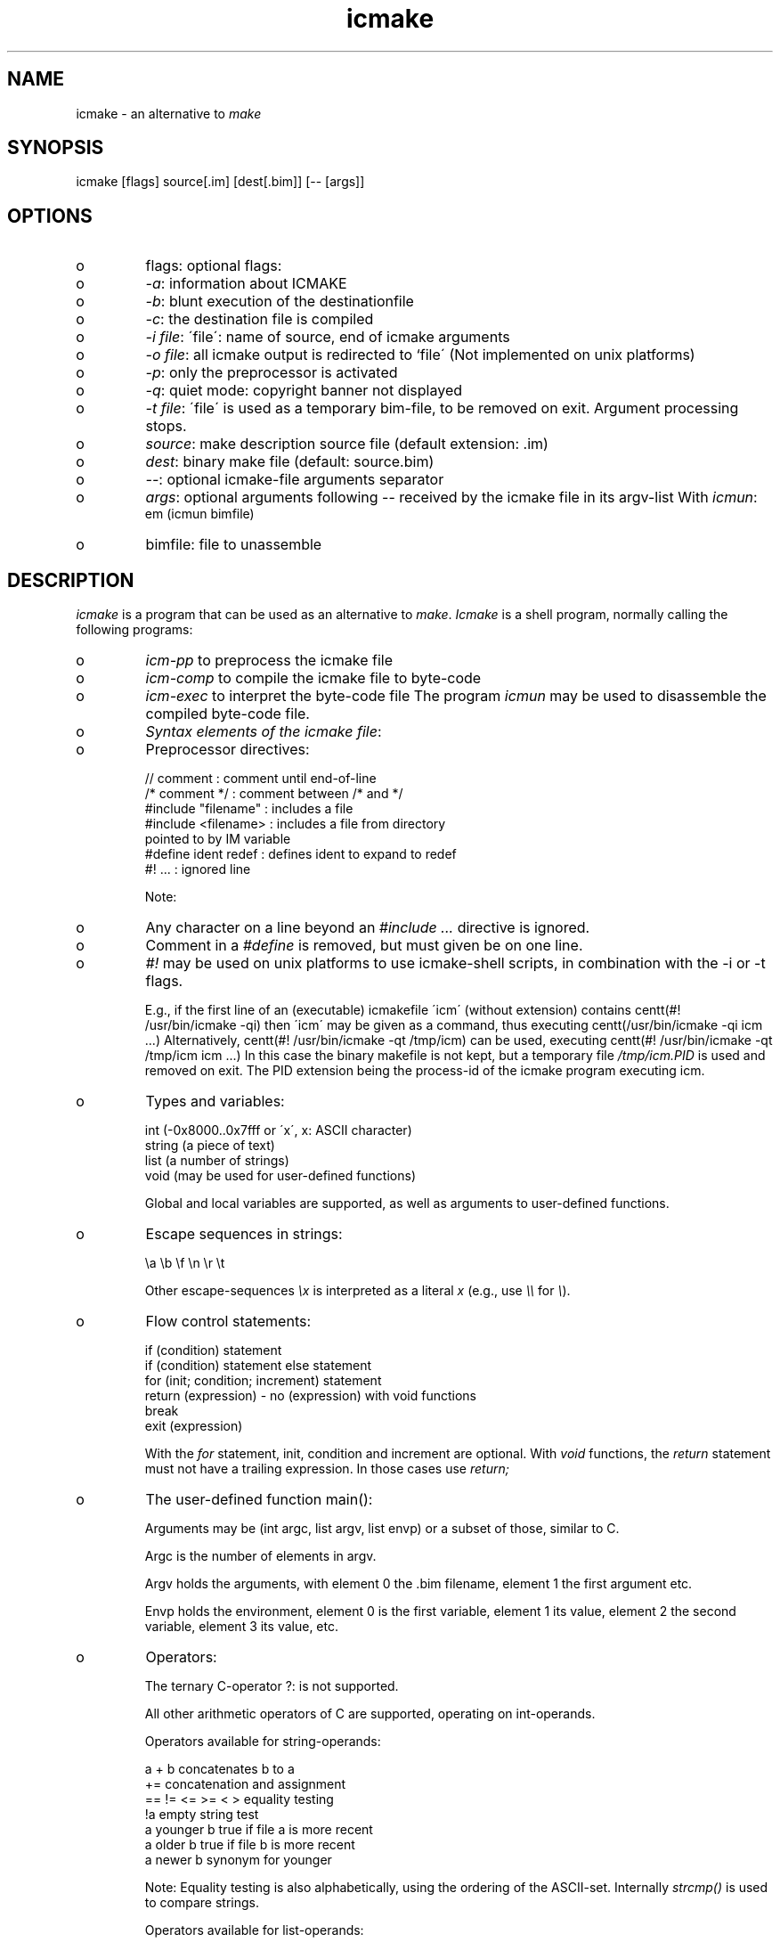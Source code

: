 .TH "icmake" "1" "Nov\&. 1999" "icmake" "icmake-X\&.YY\&.tar\&.gz"
.SH "NAME"
icmake \- an alternative to \fImake\fP
.SH "SYNOPSIS"
.PP
icmake [flags] source[\&.im] [dest[\&.bim]] [-- [args]]
.PP
.SH "OPTIONS"
.PP
.IP o
flags:  optional flags:
.IP o
\fI-a\fP: information about ICMAKE
.IP o
\fI-b\fP: blunt execution of the destinationfile
.IP o
\fI-c\fP: the destination file is compiled
.IP o
\fI-i file\fP: \'file\': name of source, end of icmake arguments
.IP o
\fI-o file\fP: all icmake output is redirected to `file\' (Not
implemented on unix platforms)
.IP o
\fI-p\fP: only the preprocessor is activated
.IP o
\fI-q\fP: quiet mode: copyright banner not displayed
.IP o
\fI-t file\fP: \'file\' is used as a temporary bim-file, to be
removed on exit\&. Argument processing stops\&.
.IP o
\fIsource\fP: make description source file (default extension: \&.im)
.IP o
\fIdest\fP:   binary make file             (default:    source\&.bim)
.IP o
\fI--\fP:   optional icmake-file arguments separator
.IP o
\fIargs\fP:  optional arguments following -- received by
the icmake file in its argv-list
With \fIicmun\fP:
.br
em (icmun bimfile)
.IP o
bimfile: file to unassemble
.PP
.SH "DESCRIPTION"
.PP
\fIicmake\fP is a program that can be used as an alternative to
\fImake\fP\&. \fIIcmake\fP is a shell program, normally calling the following
programs:
.IP o
\fIicm-pp\fP    to preprocess the icmake file
.IP o
\fIicm-comp\fP   to compile the icmake file to byte-code
.IP o
\fIicm-exec\fP   to interpret the byte-code file
The program \fIicmun\fP may be used to disassemble the compiled
byte-code file\&.
.PP
.IP o
\fISyntax elements of the icmake file\fP:
.IP
.IP o
Preprocessor directives:

.nf


    // comment              : comment until end-of-line
    /* comment */           : comment between /* and */
    #include "filename"     : includes a file
    #include <filename>     : includes a file from directory
                              pointed to by IM variable
    #define ident redef     : defines ident to expand to redef
    #! \&.\&.\&.                  : ignored line

.fi


Note:
.IP
.IP o
Any character on a line beyond an \fI#include \&.\&.\&.\fP directive
is ignored\&.
.IP o
Comment in a \fI#define\fP is removed, but must given be on
one line\&.
.IP o
\fI#!\fP may be used on unix platforms to use icmake-shell
scripts, in combination with the -i or -t flags\&.
.IP
E\&.g\&., if the first line of an (executable) icmakefile \'icm\'
(without extension) contains
centt(#! /usr/bin/icmake -qi)
then \'icm\' may be given as a command, thus executing
centt(/usr/bin/icmake -qi icm \&.\&.\&.)
Alternatively,
centt(#! /usr/bin/icmake -qt /tmp/icm)
can be used, executing
centt(#! /usr/bin/icmake -qt /tmp/icm icm \&.\&.\&.)
In this case the binary makefile is not kept, but a
temporary file \fI/tmp/icm\&.PID\fP
is used and removed on exit\&. The
PID extension being the process-id of the icmake program
executing icm\&.
.IP
.IP o
Types and variables:

.nf


int             (-0x8000\&.\&.0x7fff or \'x\', x: ASCII character)
string          (a piece of text)
list            (a number of strings)
void            (may be used for user-defined functions)

.fi


Global and local variables are supported, as well as arguments
to user-defined functions\&.
.IP o
Escape sequences in strings:

.nf


\ea \eb \ef \en \er \et

.fi

Other escape-sequences \fI\ex\fP is interpreted as a literal \fIx\fP
(e\&.g\&., use \fI\e\e\fP for \fI\e\fP)\&.
.IP o
Flow control statements:

.nf


    if (condition) statement
    if (condition) statement else statement
    for (init; condition; increment) statement
    return (expression) - no (expression) with void functions
    break
    exit (expression)

.fi


With the \fIfor\fP statement, init, condition and increment are optional\&.
With \fIvoid\fP functions, the \fIreturn\fP statement must not have a trailing
expression\&. In those cases use \fIreturn;\fP
.IP o
The user-defined function main():
.IP
Arguments may be (int argc, list argv, list envp)
or a subset of those, similar to C\&.
.IP
Argc is the number of elements in argv\&.
.IP
Argv holds the arguments, with element 0 the \&.bim filename,
element 1 the first argument etc\&.
.IP
Envp holds the environment, element 0 is the first variable,
element 1 its value, element 2 the second variable,
element 3 its value, etc\&.
.IP o
Operators:
.IP
The ternary C-operator  ?:  is not supported\&.
.IP
All other arithmetic operators of C are supported, operating
on int-operands\&.
.IP
Operators available for string-operands:

.nf


a + b           concatenates b to a
+=              concatenation and assignment
== != <= >= < > equality testing
!a              empty string test
a younger b     true if file a is more recent
a older b       true if file b is more recent
a newer b       synonym for younger

.fi


Note: Equality testing is also alphabetically, using the
ordering of the ASCII-set\&. Internally \fIstrcmp()\fP
is
used to compare strings\&.
.IP
Operators available for list-operands:

.nf


a + b           merging of lists
a - b           opposite
+= -=           merging/subtraction and assignment
== !=           equality testing
!a              empty list test

.fi


.IP
Typecasts:
.IP
Strings may be cast to ints and vice versa\&.
Strings may be cast to lists\&.
.IP
.IP o
Predefined symbols:

.nf


--------------------------------------------------------------
symbol          1 when defined on the platform \&.\&.\&. otherwise 0
--------------------------------------------------------------
MSDOS           MS-DOS platform (with MSC 7\&.00 compiler)
unix            Unix, usually with GNU\'s gcc compiler
linux           \'386 or \'486 running Linux (usually with gcc)
M_SYSV, M_UNIX  \'386 or \'486 running SCO/Unix (usually with
Microsoft C)
_POSIX_SOURCE   Unix with Posix complient compiler
__hpux          HP-UX, with the native HP compiler
--------------------------------------------------------------

.fi


.IP o
Predefined constants:

.nf


Used with makelist():
---------------------
O_ALL       8           O_FILE      1           O_DIR       2
O_SUBDIR    4

Used with echo():
-----------------
OFF         0           ON          1

Used with execute() and system() etc\&.:
--------------------------------------
P_CHECK     0           P_NOCHECK   1

Used with stat():
-----------------
S_IFCHR     1           S_IFDIR     2           S_IFREG     4
S_IREAD     8           S_IWRITE   16           S_IEXEC    32

.fi


.IP o
Predefined functions:
Note: In parameterlists below, the notation [type = value,] indicates
a default function argument of the indicated type and value\&.
An argument of the indicated type may be prvided to overrule the
default\&.

.nf


arghead (string h)
        defines argument head, to be used with execute ()
argtail (string t)
        defines argument tail, to be used with execute ()
int ascii (string s)
        returns first character of \'s\' as an int; e\&.g\&.,
        ascii ("A") gives 65
string ascii (int i)
        returns i as a string, e\&.g\&., ascii (65) gives "A"
string change_base (string file, string newbase)
        changes basename of file, returns changed name
string change_ext (string file, string newext)
        changes extension of file, returns changed name
string change_path (string file, string newpath)
        changes path specification of file, returns changed name
string chdir ([int = P_CHECK,] string newdir)
        changes directory, returns the previous dir\&.
        Use "\&." for newdir to get current working directory\&.
        Use ""  for newdir to get startup working directory\&.
cmdhead (string h)
        defines command head, to be used with execute ()
cmdtail (string t)
        defines command tail, to be used with execute ()
echo (int opt)
        sets re-echoing of called programs, OFF for no echo
        (default: ON)
string element (int index, list lst)
        returns index-th string from list
string element (int index, string str)
        returns index-th character from string as a mini-string
exec ([int = P_CHECK,] string cmd, \&.\&.\&.)
        runs command with arguments\&.
execute ([int = P_CHECK,] string cmd, string cmdhd,
            string arghd, \&.\&.\&., string argtl, string cmdtl)
        same as exec(), except for command head/tail and argument
        head/tail\&. The actual executed program will start with the
        cmd, followed by the cmdhd\&. Next is a series of arguments,
        all enclosed by arghd and argtl\&. The command terminates
        with cmdtl\&.
int exists (string file)
        returns non-zero if file exists
list fgets (string file, int offset)
        reads next string from file at offset\&. Return value:
        element(0,retlist) is the read string (including \en),
        element(1,retlist) is the next offset to read\&.
        An empty return list signifies EOF\&.
fprintf (string file, \&.\&.\&.)
        same as printf, but appends to file
string get_base (string file)
        returns basename of file
string get_ext (string file)
        returns extension of file
string getch ()
        returns keypress as mini-string
string get_path (string file)
        returns path of file
int getpid ()
        returns process-id (UNIX) or PSP-paragraph (DOS) of
        icm-exec
string gets ()
        returns string read from keyboard
list makelist ([int = O_FILE,] string mask)
        returns list of all files matching mask
        Use:
            O_ALL     to obtain all directory entries,
            O_DIR     to obtain a list of (sub)directories,
            O_FILE    (default) to obtain a list of only files,
            O_SUBDIR  to obtain a list of only subdirectories\&.
list makelist ([int = O_FILE,] string mask, newer,
                string comparefile)
        returns list of all files matching mask which are newer
        than the comparefile\&. Operator younger is synonymous to
        newer\&.
list makelist ([int = O_FILE,] string mask, older,
                string comparefile)
        see above; returns list of files older than the
        comparefile\&.
list makelist ([int = O_FILE,] string mask, newer,
                string comparefile)
    returns list of all files matching mask which are newer than
    the comparefile\&. Operator younger is synonymous to newer\&.
list makelist ([int = O_FILE,] string mask, older, string comparefile)
        see above; returns list of files which are older than the
        comparefile\&.
printf (\&.\&.\&.)
        prints arguments to screen
putenv (string)
        adds string to environment (as long as icmake is running)\&.
        Use format: "VAR=value"\&.
int sizeof (list l), int sizeoflist (list l)
        returns number of strings in list
list stat ([int = P_CHECK,] string entry)
        returns \'stat\' information of directory entry \'entry\' as
        a list\&. The following list-elements are defined:
            Element             Definition
            --------------------------------------
                0               attribute value
                1               size of the file
            --------------------------------------
        Attributes are  returned as bit-flags, composed from the
        following predefined constants:
            -----------------------------------------------------
            S_IFCHR     1       S_IFDIR     2       S_IFREG     4
            S_IREAD     8       S_IWRITE   16       S_IEXEC    32
            -----------------------------------------------------
int strlen (string s)
        returns number of characters in s
        (as C\'s strlen() function)
string strlwr (string s)
        returns lower-case duplicate of s
string strupr (string s)
        returns upper-case duplicate of s
list strtok (string str, string separators)
        returns list holding substrings of cut-up string
int substr (string big, string small)
        returns index in big where small occurs, or -1 if small
        does not occur in big
int system ([int = P_CHECK,] string command)
        runs command\&. Return value indicates exit status\&.

.fi


.IP
.SH "FILES"
-
.SH "SEE ALSO"
\fBmake(1)\fP
.SH "DIAGNOSTICS"
-
.SH "BUGS"
No Documented Bugs\&.
.SH "ORGANIZATION"
ICCE, University of Groningen\&.
.SH "COPYRIGHT"
.IP
This is free software, distributed under the terms of the GNU General
Public License\&.
.IP
.SH "AUTHOR"
Frank B\&. Brokken (\fBfrank@icce\&.rug\&.nl\fP)\&.
.IP
